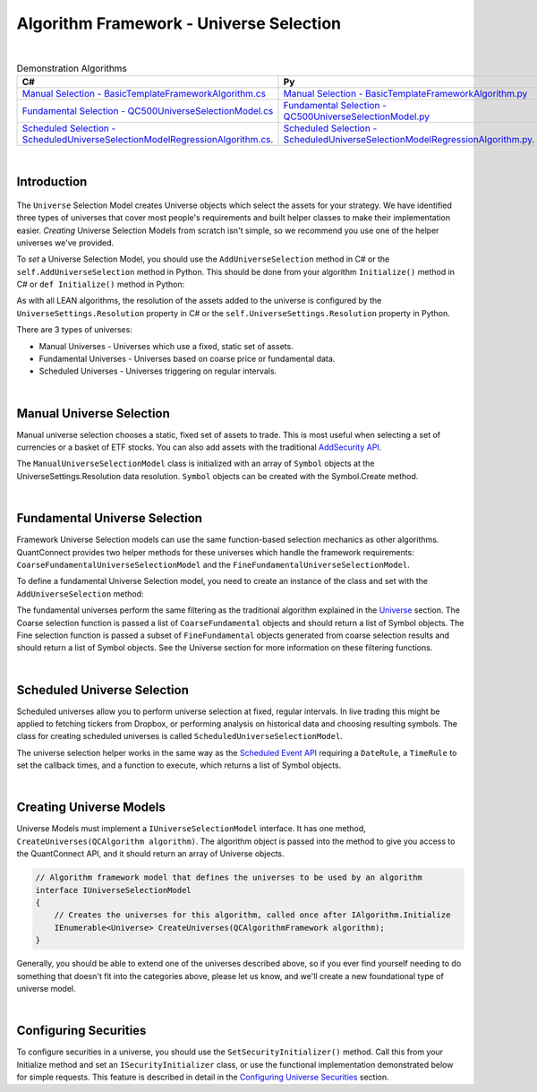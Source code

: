 .. _algorithm-framework-universe-selection:

========================================
Algorithm Framework - Universe Selection
========================================

|

.. list-table:: Demonstration Algorithms
   :header-rows: 1

   * - C#
     - Py
   * - `Manual Selection - BasicTemplateFrameworkAlgorithm.cs <https://github.com/QuantConnect/Lean/blob/master/Algorithm.CSharp/BasicTemplateFrameworkAlgorithm.cs>`_
     - `Manual Selection - BasicTemplateFrameworkAlgorithm.py <https://github.com/QuantConnect/Lean/blob/master/Algorithm.Python/BasicTemplateFrameworkAlgorithm.py>`_
   * - `Fundamental Selection - QC500UniverseSelectionModel.cs <https://github.com/QuantConnect/Lean/blob/master/Algorithm.Framework/Selection/QC500UniverseSelectionModel.cs>`_
     - `Fundamental Selection - QC500UniverseSelectionModel.py <https://github.com/QuantConnect/Lean/blob/master/Algorithm.Framework/Selection/QC500UniverseSelectionModel.py>`_
   * - `Scheduled Selection - ScheduledUniverseSelectionModelRegressionAlgorithm.cs <https://github.com/QuantConnect/Lean/blob/master/Algorithm.CSharp/ScheduledUniverseSelectionModelRegressionAlgorithm.cs>`_.
     - `Scheduled Selection - ScheduledUniverseSelectionModelRegressionAlgorithm.py <https://github.com/QuantConnect/Lean/blob/master/Algorithm.Python/ScheduledUniverseSelectionModelRegressionAlgorithm.py>`_.

|

Introduction
============
.. figure:: https://cdn.quantconnect.com/web/i/docs/algorithm-framework/universe-selection.png

The ``Universe`` Selection Model creates Universe objects which select the assets for your strategy. We have identified three types of universes that cover most people's requirements and built helper classes to make their implementation easier. *Creating* Universe Selection Models from scratch isn't simple, so we recommend you use one of the helper universes we've provided.

To *set* a Universe Selection Model, you should use the ``AddUniverseSelection`` method in C# or the ``self.AddUniverseSelection`` method in Python. This should be done from your algorithm ``Initialize()`` method in C# or ``def Initialize()`` method in Python:

.. tabs::

   .. code-tab:: c#

        public override void Initialize()
        {
            UniverseSettings.Resolution = Resolution.Minute;
            var symbols = new [] { QuantConnect.Symbol.Create("SPY", SecurityType.Equity, Market.USA) };
            AddUniverseSelection( new ManualUniverseSelectionModel(symbols) );
        }

   .. code-tab:: py

        def Initialize(self):    # Set requested data resolution
        self.UniverseSettings.Resolution = Resolution.Minute
        symbols = [ Symbol.Create("SPY", SecurityType.Equity, Market.USA) ]
        self.AddUniverseSelection( ManualUniverseSelectionModel(symbols) )

As with all LEAN algorithms, the resolution of the assets added to the universe is configured by the ``UniverseSettings.Resolution`` property in C# or the ``self.UniverseSettings.Resolution`` property in Python.

There are 3 types of universes:

* Manual Universes - Universes which use a fixed, static set of assets.
* Fundamental Universes - Universes based on coarse price or fundamental data.
* Scheduled Universes - Universes triggering on regular intervals.

|

Manual Universe Selection
=========================
Manual universe selection chooses a static, fixed set of assets to trade. This is most useful when selecting a set of currencies or a basket of ETF stocks. You can also add assets with the traditional `AddSecurity API <https://www.quantconnect.com/docs/algorithm-reference/initializing-algorithms#Initializing-Algorithms-Selecting-Asset-Data>`_.

The ``ManualUniverseSelectionModel`` class is initialized with an array of ``Symbol`` objects at the UniverseSettings.Resolution data resolution. ``Symbol`` objects can be created with the Symbol.Create method.

.. tabs::

   .. code-tab:: c#

        public override void Initialize()
        {
            // Set requested data resolution
            UniverseSettings.Resolution = Resolution.Minute;
            AddUniverseSelection(
                new ManualUniverseSelectionModel(
                    QuantConnect.Symbol.Create("SPY", SecurityType.Equity, Market.USA)
            ));
        }

   .. code-tab:: py

        def Initialize(self):
            self.UniverseSettings.Resolution = Resolution.Minute
            symbols = [ Symbol.Create("SPY", SecurityType.Equity, Market.USA) ]
            self.AddUniverseSelection(ManualUniverseSelectionModel(symbols))

|

Fundamental Universe Selection
==============================
Framework Universe Selection models can use the same function-based selection mechanics as other algorithms. QuantConnect provides two helper methods for these universes which handle the framework requirements: ``CoarseFundamentalUniverseSelectionModel`` and the ``FineFundamentalUniverseSelectionModel``.

To define a fundamental Universe Selection model, you need to create an instance of the class and set with the ``AddUniverseSelection`` method:

.. tabs::

   .. code-tab:: c#

        // Setting Universe Model in QCAlgorithm
        public override void Initialize()
        {
        AddUniverseSelection(new FineFundamentalUniverseSelectionModel(SelectCoarse, SelectFine));
        }

        IEnumerable<Symbol> SelectCoarse(IEnumerable<CoarseFundamental> coarse)
        {
            var tickers = new[] { "AAPL", "AIG", "IBM" };
            return tickers.Select(x =>
                QuantConnect.Symbol.Create(x, SecurityType.Equity, Market.USA)
            );
        }

        IEnumerable<Symbol> SelectFine(IEnumerable<FineFundamental> fine)
        {
            return fine.Select(f => f.Symbol);
        }

   .. code-tab:: py

        # Setting Universe Model in QCAlgorithm
        def Initialize(self):
            self.AddUniverseSelection(
                FineFundamentalUniverseSelectionModel(self.SelectCoarse, self.SelectFine)
            )

        def SelectCoarse(self, coarse):
            tickers = ["AAPL", "AIG", "IBM"]
            return [Symbol.Create(x, SecurityType.Equity, Market.USA) for x in tickers]

        def SelectFine(self, fine):
            return [f.Symbol for f in fine]

The fundamental universes perform the same filtering as the traditional algorithm explained in the `Universe <https://www.quantconnect.com/docs/algorithm-reference/universes>`_ section. The Coarse selection function is passed a list of ``CoarseFundamental`` objects and should return a list of Symbol objects. The Fine selection function is passed a subset of ``FineFundamental`` objects generated from coarse selection results and should return a list of Symbol objects. See the Universe section for more information on these filtering functions.

|

Scheduled Universe Selection
============================
Scheduled universes allow you to perform universe selection at fixed, regular intervals. In live trading this might be applied to fetching tickers from Dropbox, or performing analysis on historical data and choosing resulting symbols. The class for creating scheduled universes is called ``ScheduledUniverseSelectionModel``.

.. tabs::

   .. code-tab:: c#

        public ScheduledUniverseSelectionModel(
            DateRule dateRule,
            TimeRule timeRule,
            Func<DateTime, IEnumerable<Symbol>> selector,
            UniverseSettings settings = null,
            ISecurityInitializer initializer = null
        )

   .. code-tab:: py

        ScheduledUniverseSelectionModel(dateRule, timeRule, selector,  universeSettings=null, securityInitializer=null)

The universe selection helper works in the same way as the `Scheduled Event API <https://www.quantconnect.com/docs/algorithm-reference/scheduled-events>`_ requiring a ``DateRule``, a ``TimeRule`` to set the callback times, and a function to execute, which returns a list of Symbol objects.

.. tabs::

   .. code-tab:: c#

        // Selection will run on mon/tues/thurs at 00:00/06:00/12:00/18:00
        AddUniverseSelection(new ScheduledUniverseSelectionModel(
            DateRules.Every(DayOfWeek.Monday, DayOfWeek.Tuesday, DayOfWeek.Thursday),
            TimeRules.Every(TimeSpan.FromHours(6)),
            SelectSymbols // selection function in algorithm.
        ));

        // Create selection function which returns symbol objects.
        IEnumerable<Symbol> SelectSymbols(DateTime dateTime)
        {
            return new[]
            {
                Symbol.Create("SPY", SecurityType.Equity, Market.USA),
                Symbol.Create("AAPL", SecurityType.Equity, Market.USA),
                Symbol.Create("IBM", SecurityType.Equity, Market.USA)
            }
        }

   .. code-tab:: py

        # Selection will run on mon/tues/thurs at 00:00/06:00/12:00/18:00
        self.AddUniverseSelection(ScheduledUniverseSelectionModel(
            self.DateRules.Every(DayOfWeek.Monday, DayOfWeek.Tuesday, DayOfWeek.Thursday),
            self.TimeRules.Every(timedelta(hours = 12)),
            self.SelectSymbols # selection function in algorithm.
            ))

        # Create selection function which returns symbol objects.
        def SelectSymbols(self, dateTime):
            symbols = []
            symbols.append(Symbol.Create('SPY', SecurityType.Equity, Market.USA))
            return symbols

|

Creating Universe Models
========================
Universe Models must implement a ``IUniverseSelectionModel`` interface. It has one method, ``CreateUniverses(QCAlgorithm algorithm)``. The algorithm object is passed into the method to give you access to the QuantConnect API, and it should return an array of Universe objects.

.. code-block::

    // Algorithm framework model that defines the universes to be used by an algorithm
    interface IUniverseSelectionModel
    {
        // Creates the universes for this algorithm, called once after IAlgorithm.Initialize
        IEnumerable<Universe> CreateUniverses(QCAlgorithmFramework algorithm);
    }

Generally, you should be able to extend one of the universes described above, so if you ever find yourself needing to do something that doesn't fit into the categories above, please let us know, and we'll create a new foundational type of universe model.

|

Configuring Securities
======================
To configure securities in a universe, you should use the ``SetSecurityInitializer()`` method. Call this from your Initialize method and set an ``ISecurityInitializer`` class, or use the functional implementation demonstrated below for simple requests. This feature is described in detail in the `Configuring Universe Securities <https://www.quantconnect.com/docs/algorithm-reference/universes#Universes-Configuring-Universe-Securities>`_ section.

.. tabs::

   .. code-tab:: c#

        //Most common request; requesting raw prices for universe securities.
        SetSecurityInitializer(x => x.SetDataNormalizationMode(DataNormalizationMode.Raw));

   .. code-tab:: py

        # Most common request; requesting raw prices for universe securities.
        self.SetSecurityInitializer(lambda x: x.SetDataNormalizationMode(DataNormalizationMode.Raw))